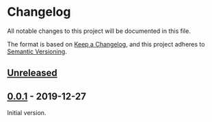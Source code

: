 * Changelog
  All notable changes to this project will be documented in this file.

  The format is based on [[https://keepachangelog.com/en/1.0.0/][Keep a Changelog]],
  and this project adheres to [[https://semver.org/spec/v2.0.0.html][Semantic Versioning]].

** [[https://github.com/marcoieni/intellimacs/compare/v0.0.1...HEAD][Unreleased]]

** [[https://github.com/marcoieni/intellimacs/tags/v0.0.1][0.0.1]] - 2019-12-27
   Initial version.
